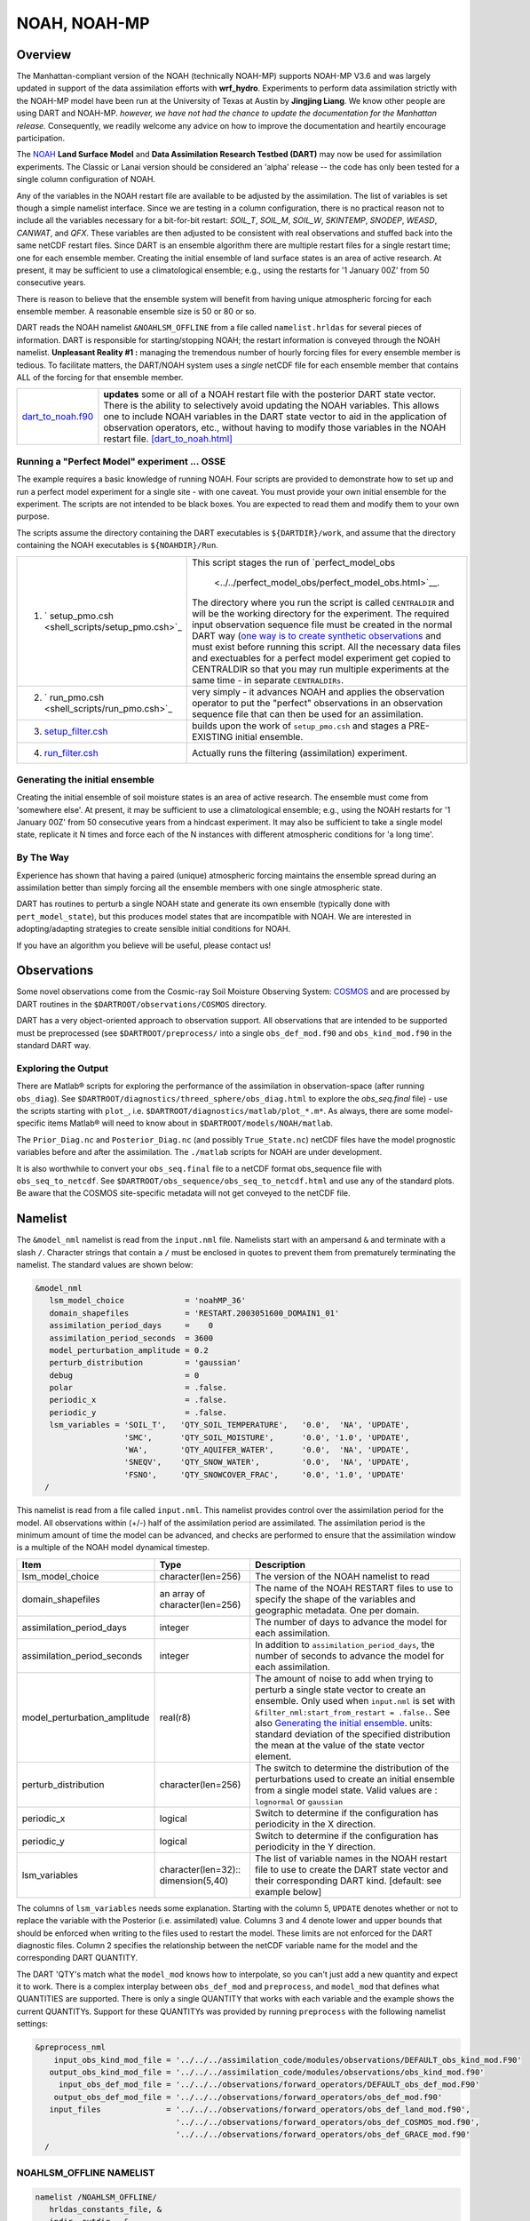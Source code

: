 NOAH, NOAH-MP
=============

Overview
--------

The Manhattan-compliant version of the NOAH (technically NOAH-MP) supports 
NOAH-MP V3.6 and was largely updated in support of the data assimilation
efforts with **wrf_hydro**. Experiments to perform data assimilation strictly
with the NOAH-MP model have been run at the University of Texas at Austin by
**Jingjing Liang**. We know other people are using DART and NOAH-MP.
*however, we have not had the chance to update the documentation for the 
Manhattan release.* Consequently, we readily welcome any advice on how to
improve the documentation and heartily encourage participation.


The `NOAH <http://www.ral.ucar.edu/research/land/technology/lsm.php>`_ **Land
Surface Model** and **Data Assimilation Research Testbed (DART)** may now be
used for assimilation experiments.
The Classic or Lanai version should be considered an 'alpha' release -- 
the code has only been tested for a single column configuration of NOAH. 

Any of the variables in the NOAH restart file are available to be adjusted by
the assimilation. The list of variables is set though a simple namelist
interface. Since we are testing in a column configuration, there is no
practical reason not to include all the variables necessary for a bit-for-bit
restart: *SOIL_T*, *SOIL_M*, *SOIL_W*, *SKINTEMP*, *SNODEP*, *WEASD*,
*CANWAT*, and *QFX*. These variables are then adjusted to be consistent with
real observations and stuffed back into the same netCDF restart files. Since
DART is an ensemble algorithm there are multiple restart files for a single
restart time; one for each ensemble member. Creating the initial ensemble of
land surface states is an area of active research. At present, it may be
sufficient to use a climatological ensemble; e.g., using the restarts for '1
January 00Z' from 50 consecutive years.

There is reason to believe that the ensemble system will benefit from 
having unique atmospheric forcing for each ensemble member.
A reasonable ensemble size is 50 or 80 or so.

DART reads the NOAH namelist ``&NOAHLSM_OFFLINE`` from a file called
``namelist.hrldas`` for several pieces of information. DART is responsible for
starting/stopping NOAH; the restart information is conveyed through the NOAH
namelist. **Unpleasant Reality #1 :** managing the tremendous number of hourly
forcing files for every ensemble member is tedious. To facilitate matters, the
DART/NOAH system uses a *single* netCDF file for each ensemble member that
contains ALL of the forcing for that ensemble member.

+------------------------------------------+--------------------------------------------------------------------------+
| `dart_to_noah.f90 <dart_to_noah.html>`__ | **updates** some or all of a NOAH restart file with the posterior DART   |
|                                          | state vector. There is the ability to selectively avoid updating the     |
|                                          | NOAH variables. This allows one to include NOAH variables in the DART    |
|                                          | state vector to aid in the application of observation operators, etc.,   |
|                                          | without having to modify those variables in the NOAH restart file.       |
|                                          | `[dart_to_noah.html] <dart_to_noah.html>`__                              |
+------------------------------------------+--------------------------------------------------------------------------+

Running a "Perfect Model" experiment ... OSSE
~~~~~~~~~~~~~~~~~~~~~~~~~~~~~~~~~~~~~~~~~~~~~

The example requires a basic knowledge of running NOAH.
Four scripts are provided to demonstrate how to set up and run a perfect model
experiment for a single site - with one caveat. You must provide your own
initial ensemble for the experiment. The scripts are not intended to be black
boxes. You are expected to read them and modify them to your own purpose.

The scripts assume the directory containing the DART executables is
``${DARTDIR}/work``, and assume that the directory containing the NOAH
executables is ``${NOAHDIR}/Run``.

+----------------------------------------------------------+----------------------------------------------------------------+
| 1. ` setup_pmo.csh <shell_scripts/setup_pmo.csh>`_       | This script stages the run of                                  |
|                                                          | `perfect_model_obs                                             |
|                                                          |  <../../perfect_model_obs/perfect_model_obs.html>`__.          |
|                                                          | The directory where you run the script is called               |
|                                                          | ``CENTRALDIR`` and will be the working directory for the       |
|                                                          | experiment. The required input observation sequence file       |
|                                                          | must be created in the normal DART way (`one way is to         |
|                                                          | create synthetic observations                                  |
|                                                          | <https://dart.ucar.edu/pages/Observations.html#obs_seq_osse>`_ |
|                                                          | and must exist before running this script. All the             |
|                                                          | necessary data files and exectuables for a perfect model       |
|                                                          | experiment get copied to CENTRALDIR so that you may run        | 
|                                                          | multiple experiments at the same time - in separate            |
|                                                          | ``CENTRALDIRs``.                                               |
+----------------------------------------------------------+----------------------------------------------------------------+
| 2. ` run_pmo.csh <shell_scripts/run_pmo.csh>`_           | very simply - it advances NOAH and applies the observation     |
|                                                          | operator to put the "perfect" observations in an observation   |
|                                                          | sequence file that can then be used for an assimilation.       |
+----------------------------------------------------------+----------------------------------------------------------------+
| 3. `setup_filter.csh <shell_scripts/setup_filter.csh>`_  | builds upon the work of ``setup_pmo.csh`` and stages a         |
|                                                          | PRE-EXISTING initial ensemble.                                 |
+----------------------------------------------------------+----------------------------------------------------------------+
| 4. `run_filter.csh <shell_scripts/run_filter.csh>`_      | Actually runs the filtering (assimilation) experiment.         |
+----------------------------------------------------------+----------------------------------------------------------------+

Generating the initial ensemble
~~~~~~~~~~~~~~~~~~~~~~~~~~~~~~~

Creating the initial ensemble of soil moisture states is an area of active
research. The ensemble must come from 'somewhere else'. At present, it may be
sufficient to use a climatological ensemble; e.g., using the NOAH restarts for
'1 January 00Z' from 50 consecutive years from a hindcast experiment. It may
also be sufficient to take a single model state, replicate it N times and
force each of the N instances with different atmospheric conditions for 'a
long time'.

By The Way
~~~~~~~~~~

Experience has shown that having a paired (unique) atmospheric forcing maintains
the ensemble spread during an assimilation better than simply forcing all the
ensemble members with one single atmospheric state.

DART has routines to perturb a single NOAH state and generate its own ensemble
(typically done with ``pert_model_state``), but this produces model states that
are incompatible with NOAH. We are interested in adopting/adapting strategies
to create sensible initial conditions for NOAH.

If you have an algorithm you believe will be useful, please contact us!

Observations
------------

Some novel observations come from the Cosmic-ray Soil Moisture Observing System:
`COSMOS <http://cosmos.hwr.arizona.edu/>`__ and are processed by DART routines
in the ``$DARTROOT/observations/COSMOS`` directory.

DART has a very object-oriented approach to observation support. All
observations that are intended to be supported must be preprocessed (see 
``$DARTROOT/preprocess/`` into a single ``obs_def_mod.f90`` and
``obs_kind_mod.f90`` in the standard DART way.

Exploring the Output
~~~~~~~~~~~~~~~~~~~~

There are Matlab® scripts for exploring the performance of the assimilation in
observation-space (after running ``obs_diag``). See ``$DARTROOT/diagnostics/threed_sphere/obs_diag.html``
to explore the *obs_seq.final* file) - use the scripts starting with ``plot_``,
i.e. ``$DARTROOT/diagnostics/matlab/plot_*.m*``. As always, there are some
model-specific items Matlab® will need to know about in
``$DARTROOT/models/NOAH/matlab``.

The ``Prior_Diag.nc`` and ``Posterior_Diag.nc`` (and possibly ``True_State.nc``)
netCDF files have the model prognostic variables before and after the
assimilation. The ``./matlab`` scripts for NOAH are under development.

It is also worthwhile to convert your ``obs_seq.final`` file to a netCDF format
obs_sequence file with ``obs_seq_to_netcdf``. See
``$DARTROOT/obs_sequence/obs_seq_to_netcdf.html`` and use any of the standard
plots. Be aware that the COSMOS site-specific metadata will not get conveyed to
the netCDF file.

Namelist
--------

The ``&model_nml`` namelist is read from the ``input.nml`` file. Namelists
start with an ampersand ``&`` and terminate with a slash ``/``. Character
strings that contain a ``/`` must be enclosed in quotes to prevent them from
prematurely terminating the namelist. The standard values are shown below:

.. code-block:: fortran

   &model_nml
      lsm_model_choice             = 'noahMP_36'
      domain_shapefiles            = 'RESTART.2003051600_DOMAIN1_01'
      assimilation_period_days     =    0
      assimilation_period_seconds  = 3600
      model_perturbation_amplitude = 0.2
      perturb_distribution         = 'gaussian'
      debug                        = 0
      polar                        = .false.
      periodic_x                   = .false.
      periodic_y                   = .false.
      lsm_variables = 'SOIL_T',   'QTY_SOIL_TEMPERATURE',   '0.0',  'NA', 'UPDATE',
                      'SMC',      'QTY_SOIL_MOISTURE',      '0.0', '1.0', 'UPDATE',
                      'WA',       'QTY_AQUIFER_WATER',      '0.0',  'NA', 'UPDATE',
                      'SNEQV',    'QTY_SNOW_WATER',         '0.0',  'NA', 'UPDATE',
                      'FSNO',     'QTY_SNOWCOVER_FRAC',     '0.0', '1.0', 'UPDATE'
     /


This namelist is read from a file called ``input.nml``. This namelist provides
control over the assimilation period for the model. All observations within
(+/-) half of the assimilation period are assimilated. The assimilation period
is the minimum amount of time the model can be advanced, and checks are
performed to ensure that the assimilation window is a multiple of the NOAH
model dynamical timestep.

+-------------------------------------+-----------------------------------+------------------------------------------+
| Item                                | Type                              | Description                              |
+=====================================+===================================+==========================================+
| lsm_model_choice                    | character(len=256)                | The version of the NOAH namelist to read |
+-------------------------------------+-----------------------------------+------------------------------------------+
| domain_shapefiles                   | an array of character(len=256)    | The name of the NOAH RESTART files to    |
|                                     |                                   | use to specify the shape of the variables|
|                                     |                                   | and geographic metadata. One per domain. |
+-------------------------------------+-----------------------------------+------------------------------------------+
| assimilation_period_days            | integer                           | The number of days to advance the model  |
|                                     |                                   | for each assimilation.                   |
+-------------------------------------+-----------------------------------+------------------------------------------+
| assimilation_period_seconds         | integer                           | In addition to                           |
|                                     |                                   | ``assimilation_period_days``, the number |
|                                     |                                   | of seconds to advance the model for each |
|                                     |                                   | assimilation.                            |
+-------------------------------------+-----------------------------------+------------------------------------------+
| model_perturbation_amplitude        | real(r8)                          | The amount of noise to add when trying   |
|                                     |                                   | to perturb a single state vector to      |
|                                     |                                   | create an ensemble. Only used when       |
|                                     |                                   | ``input.nml`` is set with                |
|                                     |                                   | ``&filter_nml:start_from_restart =       |
|                                     |                                   | .false.``. See also                      |
|                                     |                                   | `Generating the initial ensemble`_.      |
|                                     |                                   | units: standard deviation of the         |
|                                     |                                   | specified distribution the mean at the   |
|                                     |                                   | value of the state vector element.       |
+-------------------------------------+-----------------------------------+------------------------------------------+
| perturb_distribution                | character(len=256)                | The switch to determine the distribution |
|                                     |                                   | of the perturbations used to create an   |
|                                     |                                   | initial ensemble from a single model     |
|                                     |                                   | state. Valid values are :                |
|                                     |                                   | ``lognormal`` or ``gaussian``            |
+-------------------------------------+-----------------------------------+------------------------------------------+
| periodic_x                          | logical                           | Switch to determine if the configuration |
|                                     |                                   | has periodicity in the X direction.      |
+-------------------------------------+-----------------------------------+------------------------------------------+
| periodic_y                          | logical                           | Switch to determine if the configuration |
|                                     |                                   | has periodicity in the Y direction.      |
+-------------------------------------+-----------------------------------+------------------------------------------+
| lsm_variables                       | character(len=32)::               | The list of variable names in the NOAH   |
|                                     | dimension(5,40)                   | restart file to use to create the DART   |
|                                     |                                   | state vector and their corresponding     |
|                                     |                                   | DART kind. [default: see example below]  |
+-------------------------------------+-----------------------------------+------------------------------------------+


The columns of ``lsm_variables`` needs some explanation. Starting with the column 5, 
``UPDATE`` denotes whether or not to replace the variable with the Posterior (i.e. 
assimilated) value. Columns 3 and 4 denote lower and upper bounds that should be 
enforced when writing to the files used to restart the model. These limits are not 
enforced for the DART diagnostic files. Column 2 specifies the relationship between 
the netCDF variable name for the model and the corresponding DART QUANTITY.

The DART 'QTY's match what the ``model_mod`` knows how to interpolate, so you can't
just add a new quantity and expect it to work. There is a complex interplay between
``obs_def_mod`` and ``preprocess``, and ``model_mod`` that defines what QUANTITIES
are supported. There is only a single QUANTITY that works with each variable and
the example shows the current QUANTITYs. Support for these QUANTITYs was provided by
running ``preprocess`` with the following namelist settings:

.. code-block::

   &preprocess_nml
       input_obs_kind_mod_file = '../../../assimilation_code/modules/observations/DEFAULT_obs_kind_mod.F90'
      output_obs_kind_mod_file = '../../../assimilation_code/modules/observations/obs_kind_mod.f90'
        input_obs_def_mod_file = '../../../observations/forward_operators/DEFAULT_obs_def_mod.F90'
       output_obs_def_mod_file = '../../../observations/forward_operators/obs_def_mod.f90'
      input_files              = '../../../observations/forward_operators/obs_def_land_mod.f90',
                                 '../../../observations/forward_operators/obs_def_COSMOS_mod.f90',
                                 '../../../observations/forward_operators/obs_def_GRACE_mod.f90'
     /


NOAHLSM_OFFLINE NAMELIST
~~~~~~~~~~~~~~~~~~~~~~~~

.. code-block:: fortran

   namelist /NOAHLSM_OFFLINE/
      hrldas_constants_file, &
      indir, outdir,  &
      restart_filename_requested, &
      khour,  kday, &
      forcing_timestep, &
      noah_timestep,  &
      output_timestep, &
      restart_frequency_hours, &
      split_output_count, &
      nsoil, &
      zsoil

The remaining variables are not used by DART - but are used by NOAH. Since DART
verifies namelist accuracy, any namelist entry in NOAHLSM_OFFLINE that is not
in the following list will cause a FATAL DART ERROR.

.. code-block:: fortran

   zlvl, zlvl_wind, iz0tlnd, sfcdif_option, update_snow_from_forcing,
   start_year, start_month, start_day, start_hour, start_min,
   external_fpar_filename_template, external_lai_filename_template,
   subwindow_xstart, subwindow_xend, subwindow_ystart, subwindow_yend

This namelist is read from a file called ``namelist.hrldas``. This namelist is
the same one that is used by NOAH. The values are explained in full in the NOAH
documentation. Only the namelist variables of interest to DART are discussed.
All other namelist variables are ignored by DART - but mean something to NOAH.

+-------------------------------------+-----------------------------------+------------------------------------------+
| Item                                | Type                              | Description                              |
+=====================================+===================================+==========================================+
| hrldas_constants_file               | character(len=256)                | The name of the netCDF file containing   |
|                                     |                                   | the grid information. [default:          |
|                                     |                                   | ``wrfinput``]                            |
+-------------------------------------+-----------------------------------+------------------------------------------+
| indir                               | character(len=256)                | The DART/NOAH environment requires all   |
|                                     |                                   | the input files to be in the current     |
|                                     |                                   | working directory. [default: ``'.'``]    |
+-------------------------------------+-----------------------------------+------------------------------------------+
| outdir                              | character(len=256)                | The DART/NOAH environment requires all   |
|                                     |                                   | output files are in the current working  |
|                                     |                                   | directory. [default: ``'.'``]            |
+-------------------------------------+-----------------------------------+------------------------------------------+
| restart_filename_requested          | character(len=256)                | The name of the file containing the grid |
|                                     |                                   | information. The default value is        |
|                                     |                                   | implicitly used by the scripting         | 
|                                     |                                   | examples. Change at your own risk.       |
|                                     |                                   |  [default: ``'restart.nc'``]             |
+-------------------------------------+-----------------------------------+------------------------------------------+
| khour                               | integer                           | The duration (in hours) of the model     |
|                                     |                                   | integration. [default: ``1``]            |
+-------------------------------------+-----------------------------------+------------------------------------------+
| kday                                | integer                           | The duration (in days) of the model      |
|                                     |                                   | integration. [default: ``0``]            |
+-------------------------------------+-----------------------------------+------------------------------------------+
| forcing_timestep                    | integer                           | The timestep (in seconds) of the         |
|                                     |                                   | atmospheric forcing. [default: ``3600``] |
+-------------------------------------+-----------------------------------+------------------------------------------+
| noah_timestep                       | integer                           | The internal (dynamical) timestep (in    |
|                                     |                                   | seconds). [default: ``3600``]            |
+-------------------------------------+-----------------------------------+------------------------------------------+
| output_timestep                     | integer                           | The output interval (in seconds).        |
|                                     |                                   | [default: ``3600``]                      |
+-------------------------------------+-----------------------------------+------------------------------------------+
| restart_frequency_hours             | integer                           | How often the NOAH restart files get     |
|                                     |                                   | written. [default: ``1``]                |
+-------------------------------------+-----------------------------------+------------------------------------------+
| split_output_count                  | integer                           | should be 1 or bad things happen.        |
|                                     |                                   | [default: ``1``]                         |
+-------------------------------------+-----------------------------------+------------------------------------------+
| nsoil                               | integer                           | The number of soil interfaces. As I      |
|                                     |                                   | understand it, NOAH requires this to be  |
|                                     |                                   | 4. [default: ``4``]                      |
+-------------------------------------+-----------------------------------+------------------------------------------+
| zsoil                               | integer(NSOLDX)                   | The depth (in meters) of the soil        |
|                                     |                                   | interfaces. [default: ``-0.1, -0.4,      |
|                                     |                                   | -1.0, -2.04``]                           |
+-------------------------------------+-----------------------------------+------------------------------------------+

Example
~~~~~~~

Note: the ``FORCING_FILE_DIRECTORY`` line is not required by NOAH but IS required
by DART - specifically in the *advance_model.csh* script.

.. code-block:: fortran

   ### THIS IS FOR DART ###
   FORCING_FILE_DIRECTORY = "/path/to/your/forcing/files"
   
   &NOAHLSM_OFFLINE
      HRLDAS_CONSTANTS_FILE = "wrfinput"
      INDIR  = "."
      OUTDIR = "."
      RESTART_FILENAME_REQUESTED = "restart.nc"
      KHOUR                   = 1
      FORCING_TIMESTEP        = 3600
      NOAH_TIMESTEP           = 3600
      OUTPUT_TIMESTEP         = 3600
      RESTART_FREQUENCY_HOURS = 1
      SPLIT_OUTPUT_COUNT      = 1
      NSOIL=4
      ZSOIL(1) = -0.10
      ZSOIL(2) = -0.40
      ZSOIL(3) = -1.00
      ZSOIL(4) = -2.00
   /


Input Files
-----------

+-----------------------------------+-----------------------------------------+
| filename                          | purpose                                 |
+===================================+=========================================+
| input.nml                         | to read the model_mod namelist          |
+-----------------------------------+-----------------------------------------+
| namelist.hrldas                   | to read the NOAHLSM_OFLINE namelist     |
+-----------------------------------+-----------------------------------------+
| wrfinput                          | provides NOAH grid information          |
+-----------------------------------+-----------------------------------------+
| *&model_nml:noah_netcdf_filename* | the RESTART file containing the NOAH    |
|                                   | model state.                            |
+-----------------------------------+-----------------------------------------+

Output Files
------------

Under Construction.
